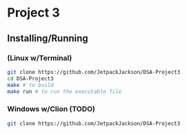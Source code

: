 * Project 3
** Installing/Running
*** (Linux w/Terminal)
#+begin_src sh
  git clone https://github.com/JetpackJackson/DSA-Project3
  cd DSA-Project3
  make # to build
  make run # to run the executable file
#+end_src

*** Windows w/Clion (TODO)
#+begin_src sh
  git clone https://github.com/JetpackJackson/DSA-Project3
#+end_src
